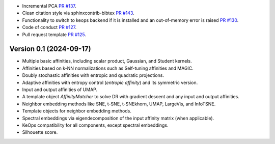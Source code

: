 
- Incremental PCA `PR #137 <https://github.com/TorchDR/TorchDR/pull/137>`_.
- Clean citation style via sphinxcontrib-bibtex `PR #143 <https://github.com/TorchDR/TorchDR/pull/143>`_.
- Functionality to switch to keops backend if it is installed and an out-of-memory error is raised `PR #130 <https://github.com/TorchDR/TorchDR/pull/130>`_.
- Code of conduct `PR #127 <https://github.com/TorchDR/TorchDR/pull/127>`_.
- Pull request template `PR #125 <https://github.com/TorchDR/TorchDR/pull/125>`_.


Version 0.1 (2024-09-17)
------------------------

- Multiple basic affinities, including scalar product, Gaussian, and Student kernels.
- Affinities based on k-NN normalizations such as Self-tuning affinities and MAGIC.
- Doubly stochastic affinities with entropic and quadratic projections.
- Adaptive affinities with entropy control (*entropic affinity*) and its symmetric version.
- Input and output affinities of UMAP.
- A template object *AffinityMatcher* to solve DR with gradient descent and any input and output affinities.
- Neighbor embedding methods like SNE, t-SNE, t-SNEkhorn, UMAP, LargeVis, and InfoTSNE.
- Template objects for neighbor embedding methods.
- Spectral embeddings via eigendecomposition of the input affinity matrix (when applicable).
- KeOps compatibility for all components, except spectral embeddings.
- Silhouette score.
